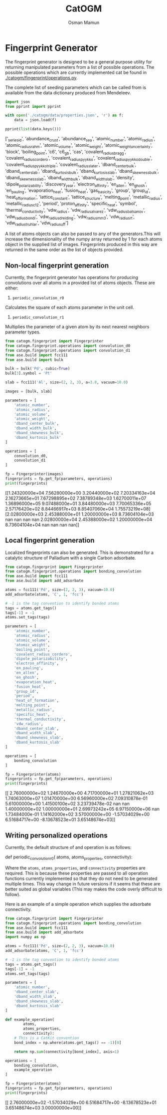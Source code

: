 #+Title: CatOGM
#+Author: Osman Mamun
#+OPTIONS: toc:nil
#+LATEX_HEADER: \setlength{\parindent}{0em}

* Fingerprint Generator
The fingerprint generator is designed to be a general purpose utility for returning manipulated parameters from a list of possible operations. The possible operations which are currently implemented cat be found in [[./catogm/fingerprint/operations.py]].

The complete list of seeding parameters which can be called from is available from the data dictionary produced from Mendeleev.

#+BEGIN_SRC python :results output org drawer :exports both
import json
from pprint import pprint

with open('./catogm/data/properties.json', 'r') as f:
    data = json.load(f)

pprint(list(data.keys()))
#+END_SRC

#+RESULTS:
:RESULTS:
['_series_id',
 'abundance_crust',
 'abundance_sea',
 'atomic_number',
 'atomic_radius',
 'atomic_radius_rahm',
 'atomic_volume',
 'atomic_weight',
 'atomic_weight_uncertainty',
 'block',
 'boiling_point',
 'c6',
 'c6_gb',
 'cas',
 'covalent_radius_bragg',
 'covalent_radius_cordero',
 'covalent_radius_pyykko',
 'covalent_radius_pyykko_double',
 'covalent_radius_pyykko_triple',
 'covalent_radius_slater',
 'dband_center_bulk',
 'dband_center_slab',
 'dband_kurtosis_bulk',
 'dband_kurtosis_slab',
 'dband_skewness_bulk',
 'dband_skewness_slab',
 'dband_width_bulk',
 'dband_width_slab',
 'density',
 'dipole_polarizability',
 'discovery_year',
 'electron_affinity',
 'en_allen',
 'en_ghosh',
 'en_pauling',
 'evaporation_heat',
 'fusion_heat',
 'gas_basicity',
 'group',
 'group_id',
 'heat_of_formation',
 'lattice_constant',
 'lattice_structure',
 'melting_point',
 'metallic_radius',
 'metallic_radius_c12',
 'period',
 'proton_affinity',
 'specific_heat',
 'symbol',
 'thermal_conductivity',
 'vdw_radius',
 'vdw_radius_alvarez',
 'vdw_radius_batsanov',
 'vdw_radius_bondi',
 'vdw_radius_dreiding',
 'vdw_radius_mm3',
 'vdw_radius_rt',
 'vdw_radius_truhlar',
 'vdw_radius_uff']
:END:

A list of atoms objects can also be passed to any of the generators.This will increase the dimensionality of the numpy array returned by 1 for each atoms object in the supplied list of images. Fingerprints produced in this way are returned in the same order as the list of objects provided.

** Non-local fingerprint generation
Currently, the fingerprint generator has operations for producing convolutions over all atoms in a provided list of atoms objects. These are either:

1. =periodic_convolution_r0=
Calculates the square of each atoms parameter in the unit cell.

2. =periodic_convolution_r1=
Multiplies the parameter of a given atom by its next nearest neighbors parameter types.

#+BEGIN_SRC python :results output org drawer :exports both
from catogm.fingerprint import Fingerprinter
from catogm.fingerprint.operations import convolution_d0
from catogm.fingerprint.operations import convolution_d1
from ase.build import fcc111
from ase.build import bulk

bulk = bulk('Pd', cubic=True)
bulk[3].symbol = 'Pt'

slab = fcc111('Al', size=(2, 2, 3), a=3.8, vacuum=10.0)

images = [bulk, slab]

parameters = [
    'atomic_number',
    'atomic_radius',
    'atomic_volume',
    'atomic_weight',
    'dband_center_bulk',
    'dband_width_bulk',
    'dband_skewness_bulk',
    'dband_kurtosis_bulk'
]

operations = [
    convolution_d0,
    convolution_d1
]

fp = Fingerprinter(images)
fingerprints = fp.get_fp(parameters, operations)
print(fingerprints)
#+END_SRC

#+RESULTS:
:RESULTS:
[[1.24320000e+04 7.56280000e+00 3.20440000e+02 7.20334163e+04
  2.16273665e+01 7.67298895e+02 7.38789348e+03 1.62700011e+07
  1.36896000e+05 9.07488000e+01 3.84480000e+03 7.70065336e+05
  2.57176420e+02 8.84466917e+03 8.85407060e+04 1.75573219e+08]
 [2.02800000e+03 2.45388000e+01 1.20000000e+03 8.73604104e+03
             nan            nan            nan            nan
  2.02800000e+04 2.45388000e+02 1.20000000e+04 8.73604104e+04
             nan            nan            nan            nan]]
:END:

** Local fingerprint generation
Localized fingerprints can also be generated. This is demonstrated for a catalytic structure of Palladium with a single Carbon adsorbate.

#+BEGIN_SRC python :results output org drawer :exports both
from catogm.fingerprint import Fingerprinter
from catogm.fingerprint.operations import bonding_convolution
from ase.build import fcc111
from ase.build import add_adsorbate

atoms = fcc111('Pd', size=(2, 2, 3), vacuum=10.0)
add_adsorbate(atoms, 'C', 1, 'fcc')

# -1 is the tag convention to identify bonded atoms
tags = atoms.get_tags()
tags[-1] = -1
atoms.set_tags(tags)

parameters = [
    'atomic_number',
    'atomic_radius',
    'atomic_volume',
    'atomic_weight',
    'boiling_point',
    'covalent_radius_cordero',
    'dipole_polarizability',
    'electron_affinity',
    'en_pauling',
    'en_allen',
    'en_ghosh',
    'evaporation_heat',
    'fusion_heat',
    'group_id',
    'period',
    'heat_of_formation',
    'melting_point',
    'metallic_radius',
    'specific_heat',
    'thermal_conductivity', 
    'vdw_radius',
    'dband_center_slab',
    'dband_width_slab',
    'dband_skewness_slab',
    'dband_kurtosis_slab'
]

operations = [
    bonding_convolution
]

fp = Fingerprinter(atoms)
fingerprints = fp.get_fp(parameters, operations)
print(fingerprints)
#+END_SRC

#+RESULTS:
:RESULTS:
[[ 2.76000000e+02  1.24670000e+00  4.71700000e+01  1.27821062e+03
   1.74063000e+07  1.01470000e+00  6.56960000e+02  7.09310878e-01
   5.61000000e+00  1.41500100e+02  3.23739478e-02             nan
              nan  1.40000000e+02  1.00000000e+01  2.69973242e+05
   6.97150000e+06             nan  1.73484000e-01  1.14162000e+02
   3.57000000e+00 -1.57034029e+00  6.51684717e+00 -8.13678523e+01
   3.65148674e+03]]
:END:

** Writing personalized operations
Currently, the default structure of and operation is as follows:

#+BEGIN_EXAMPLE :exports both
def periodic_convolution_r0(
        atoms,
        atoms_properties,
        connectivity):
#+END_EXAMPLE

Where the =atoms=, =atoms_properties=, and =connectivity= properties are required. This is because these properties are passed to all operation functions currently implemented so that they do not need to be generated multiple times. This way change in future versions if it seems that these are better suited as global variables (This may makes the code overly difficult to follow).

Here is an example of a simple operation which supplies the adsorbate connectivity.

#+BEGIN_SRC python :results output org drawer :exports both
from catogm.fingerprint import Fingerprinter
from catogm.fingerprint.operations import bonding_convolution
from ase.build import fcc111
from ase.build import add_adsorbate
import numpy as np

atoms = fcc111('Pd', size=(2, 2, 3), vacuum=10.0)
add_adsorbate(atoms, 'C', 1, 'fcc')

# -1 is the tag convention to identify bonded atoms
tags = atoms.get_tags()
tags[-1] = -1
atoms.set_tags(tags)

parameters = [
    'atomic_number',
    'dband_center_slab',
    'dband_width_slab',
    'dband_skewness_slab',
    'dband_kurtosis_slab'
]

def example_operation(
        atoms,
        atoms_properties,
        connectivity):
    # This is a CatKit convention
    bond_index = np.where(atoms.get_tags() == -1)[0]

    return np.sum(connectivity[bond_index], axis=1)

operations = [
    bonding_convolution,
    example_operation
]

fp = Fingerprinter(atoms)
fingerprints = fp.get_fp(parameters, operations)
print(fingerprints)
#+END_SRC

#+RESULTS:
:RESULTS:
[[ 2.76000000e+02 -1.57034029e+00  6.51684717e+00 -8.13678523e+01
   3.65148674e+03  3.00000000e+00]]
:END:
